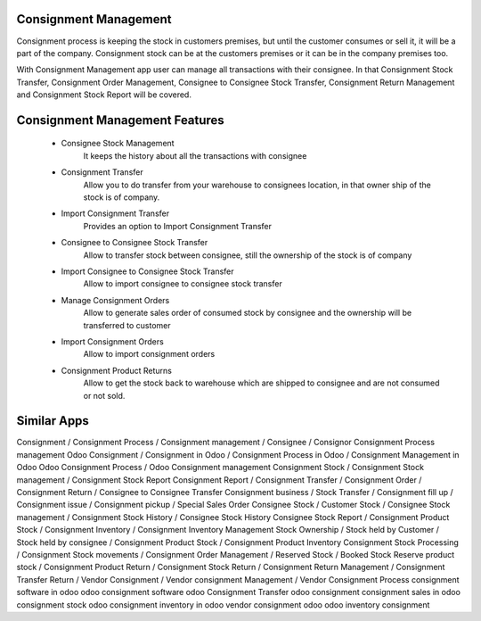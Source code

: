 Consignment Management
=======================

Consignment process is keeping the stock in customers premises, but until the customer consumes or sell it, 
it will be a part of the company. Consignment stock can be at the customers premises or it can be in the company premises too.

With Consignment Management app user can manage all transactions with their consignee. In that Consignment Stock Transfer, 
Consignment Order Management, Consignee to Consignee Stock Transfer, Consignment Return Management and Consignment Stock 
Report will be covered.

Consignment Management Features
==========================

    * Consignee Stock Management
        It keeps the history about all the transactions with consignee
    * Consignment Transfer
        Allow you to do transfer from your warehouse to consignees location, in that owner ship of the stock is of company.
    * Import Consignment Transfer
        Provides an option to Import Consignment Transfer
    * Consignee to Consignee Stock Transfer
        Allow to transfer stock between consignee, still the ownership of the stock is of company
    * Import Consignee to Consignee Stock Transfer
        Allow to import consignee to consignee stock transfer
    * Manage Consignment Orders
        Allow to generate sales order of consumed stock by consignee and the ownership will be transferred to customer
    * Import Consignment Orders
        Allow to import consignment orders
    * Consignment Product Returns
        Allow to get the stock back to warehouse which are shipped to consignee and are not consumed or not sold.


Similar Apps
===========
Consignment / Consignment Process / Consignment management / Consignee / Consignor
Consignment Process management
Odoo Consignment / Consignment in Odoo / Consignment Process in Odoo / Consignment Management in Odoo
Odoo Consignment Process / Odoo Consignment management
Consignment Stock / Consignment Stock management / Consignment Stock Report
Consignment Report / Consignment Transfer / Consignment Order / Consignment Return / Consignee to Consignee Transfer 
Consignment business / Stock Transfer / Consignment fill up / Consignment issue / Consignment pickup / Special Sales Order
Consignee Stock / Customer Stock / Consignee Stock management / Consignment Stock History / Consignee Stock History
Consignee Stock Report / Consignment Product Stock / Consignment Inventory / Consignment Inventory Management
Stock Ownership / Stock held by Customer / Stock held by consignee / Consignment Product Stock / Consignment Product Inventory
Consignment Stock Processing / Consignment Stock movements / Consignment Order Management / Reserved Stock / Booked Stock
Reserve product stock / Consignment Product Return / Consignment Stock Return / Consignment Return Management / Consignment Transfer Return / Vendor Consignment / Vendor consignment Management / Vendor Consignment Process
consignment software in odoo
odoo consignment software
odoo Consignment Transfer
odoo consignment
consignment sales in odoo
consignment stock odoo
consignment inventory in odoo
vendor consignment odoo
odoo inventory consignment



